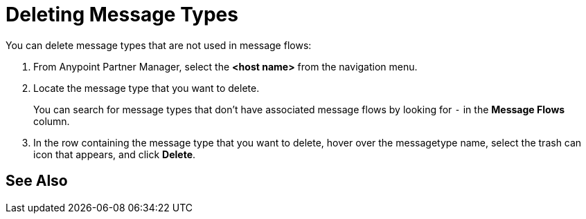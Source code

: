 = Deleting Message Types

You can delete message types that are not used in message flows:

. From Anypoint Partner Manager, select the *<host name>* from the navigation menu.
. Locate the message type that you want to delete.
+
You can search for message types that don’t have associated message flows by looking for `-` in the *Message Flows* column.
+
. In the row containing the message type that you want to delete, hover over the messagetype name, select the trash can icon that appears, and click *Delete*.

== See Also
